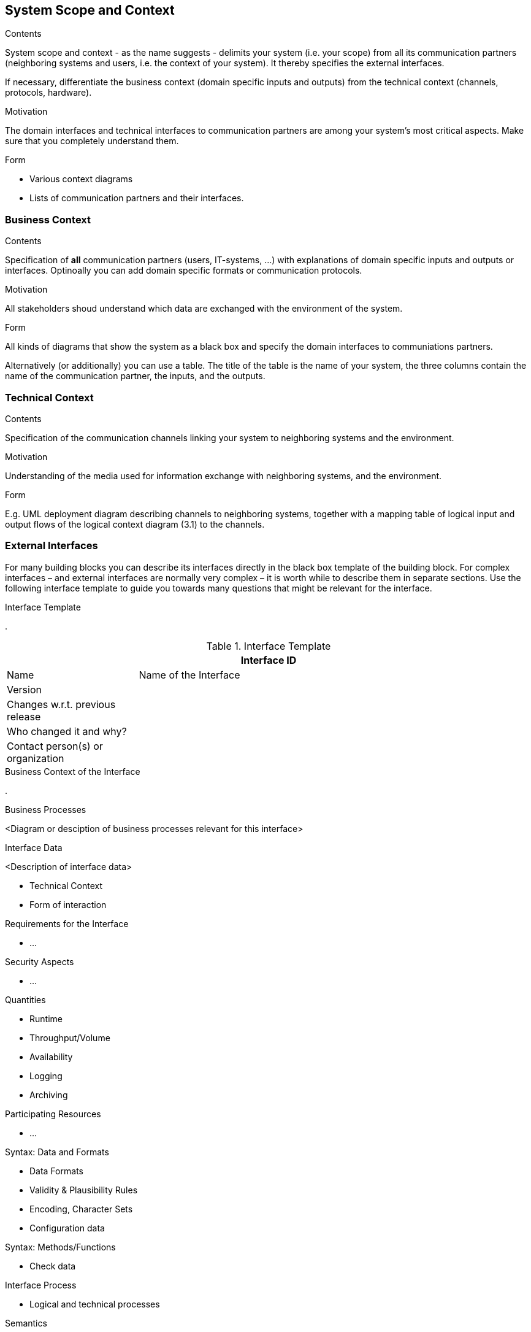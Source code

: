 [[section-system-scope-and-context]]
== System Scope and Context

 
[role="arc42help"]
****
.Contents
System scope and context - as the name suggests - delimits your system (i.e. your scope) from all its communication partners (neighboring systems and users, i.e. the context of your system). It thereby specifies the external interfaces.

If necessary, differentiate the business context (domain specific inputs and outputs) from the technical context (channels, protocols, hardware).

.Motivation
The domain interfaces and technical interfaces to communication partners are among your system's most critical aspects. Make sure that you completely understand them.

.Form
* Various context diagrams
* Lists of communication partners and their interfaces.
****


=== Business Context

[role="arc42help"]
****
.Contents
Specification of *all* communication partners (users, IT-systems, ...) with explanations of domain specific inputs and outputs or interfaces. Optinoally you can add domain specific formats or communication protocols.

.Motivation
All stakeholders shoud understand which data are exchanged with the environment of the system.

.Form
All kinds of diagrams that show the system as a black box and specify the domain interfaces to communiations partners.

Alternatively (or additionally) you can use a table. The title of the table is the name of your system, the three columns contain the name of the communication partner, the inputs, and the outputs.

****

=== Technical Context

[role="arc42help"]
****
.Contents
Specification of the communication channels linking your system to neighboring systems and the environment.

.Motivation
Understanding of the media used for information exchange with neighboring systems, and the environment.

.Form
E.g. UML deployment diagram describing channels to neighboring systems, together with a mapping table of logical input and output flows of the logical context diagram (3.1) to the channels.

****

=== External Interfaces

[role="arc42help"]
****
For many building blocks you can describe its interfaces directly in the black box template of the building block. For complex interfaces – and external interfaces are normally very complex – it is worth while to describe them in separate sections. Use the following interface template to guide you towards many questions that might be relevant for the interface.

.Interface Template
.

.Interface Template
[options="header", cols="<.<1,<.<3"]
|===
2+<| Interface ID
| Name| Name of the Interface
| Version | 
| Changes w.r.t. previous release |
| Who changed it and why? |
| Contact person(s) or organization |
|===

.Business Context of the Interface
.

.Business Processes
<Diagram or desciption of business processes relevant for this interface>

.Interface Data
<Description of interface data>

* Technical Context
* Form of interaction

.Requirements for the Interface
* ...

.Security Aspects
* ...

.Quantities
* Runtime
* Throughput/Volume
* Availability
* Logging
* Archiving

.Participating Resources
* ...

.Syntax: Data and Formats
* Data Formats
* Validity & Plausibility Rules
* Encoding, Character Sets
* Configuration data

.Syntax: Methods/Functions
* Check data

.Interface Process
* Logical and technical processes

.Semantics
* Side effects, consequences

.Technical Infrastructure
* Technical protocols

.Error and Exception Handling
* ...

.Constraints and Assumptions
* Access Rights
* Temporal constraints
* Parallel Access
* Preconditions for using the interface

.Operating the Interface
* ...

.Meta Information for the Interface
* Person in charge
* Costs of using the interface
* Organizational Issues
* Versioning

.Examples of Using the Interface
* Sample data
* Sample flows and interactions
* Programming Examples

.External Interface 2
<insert interface template>

.External Interface 3
<insert interface template>

. ...

.External Interface n
<insert interface template>

****

